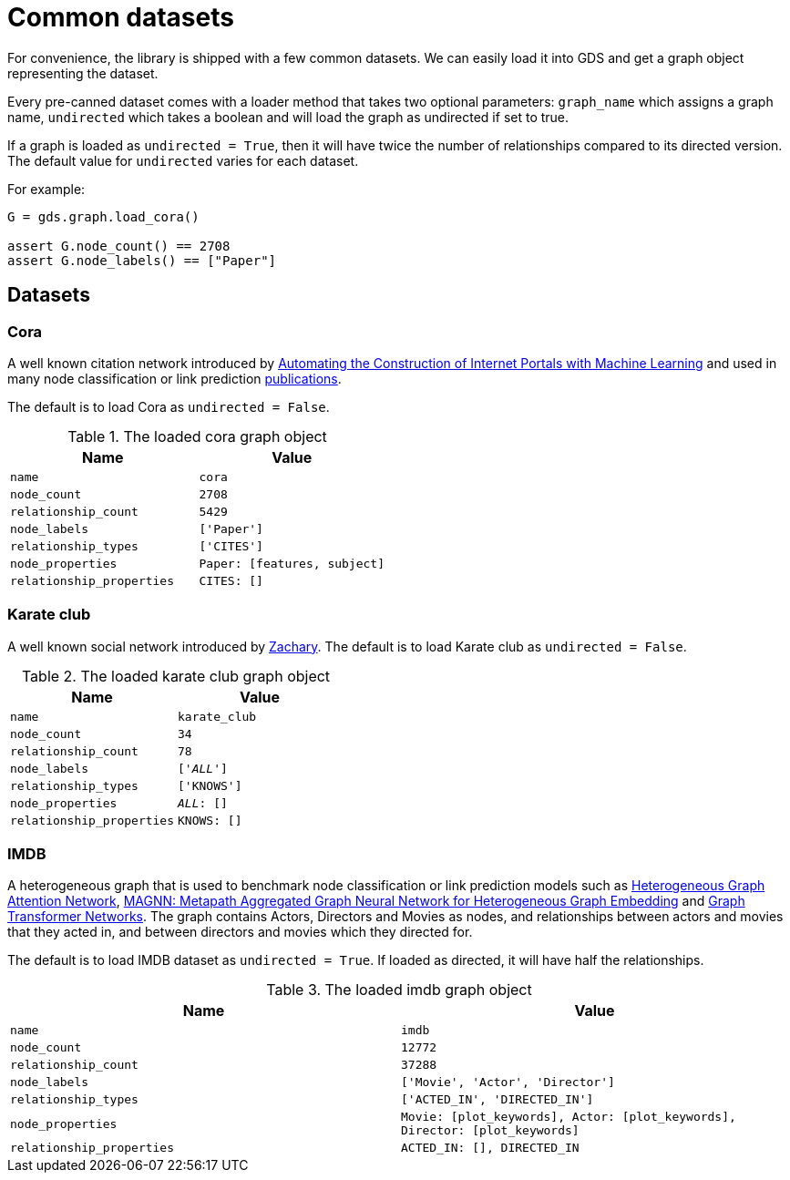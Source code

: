 = Common datasets


For convenience, the library is shipped with a few common datasets.
We can easily load it into GDS and get a graph object representing the dataset.

Every pre-canned dataset comes with a loader method that takes two optional parameters:
`graph_name` which assigns a graph name,
`undirected` which takes a boolean and will load the graph as undirected if set to true.

If a graph is loaded as `undirected = True`, then it will have twice the number of relationships compared to its directed version.
The default value for `undirected` varies for each dataset.

For example:
[source, python]
----
G = gds.graph.load_cora()

assert G.node_count() == 2708
assert G.node_labels() == ["Paper"]
----


== Datasets

=== Cora
A well known citation network introduced by
https://doi.org/10.1023/A:1009953814988[Automating the Construction of Internet Portals with Machine Learning]
and used in many node classification or link prediction https://paperswithcode.com/dataset/cora[publications].

The default is to load Cora as `undirected = False`.

.The loaded cora graph object
[opts="header",cols="3m,3m", role="no-break"]
|===
| Name                    | Value
| name                    | cora
| node_count              | 2708
| relationship_count      | 5429
| node_labels             | ['Paper']
| relationship_types      | ['CITES']
| node_properties         | Paper: [features, subject]
| relationship_properties | CITES: []
|===

=== Karate club
A well known social network introduced by http://konect.cc/networks/ucidata-zachary/[Zachary].
The default is to load Karate club as `undirected = False`.

.The loaded karate club graph object
[opts="header",cols="3m,3m", role="no-break"]
|===
| Name                    | Value
| name                    | karate_club
| node_count              | 34
| relationship_count      | 78
| node_labels             | ['__ALL__']
| relationship_types      | ['KNOWS']
| node_properties         | __ALL__: []
| relationship_properties | KNOWS: []
|===

=== IMDB
A heterogeneous graph that is used to benchmark node classification or link prediction models such as
https://arxiv.org/abs/1903.07293[Heterogeneous Graph Attention Network],
https://arxiv.org/abs/2002.01680[MAGNN: Metapath Aggregated Graph Neural Network for Heterogeneous Graph Embedding] and
https://arxiv.org/abs/1911.06455[Graph Transformer Networks].
The graph contains Actors, Directors and Movies as nodes, and relationships between actors and movies that they acted in,
and between directors and movies which they directed for.

The default is to load IMDB dataset as `undirected = True`. If loaded as directed, it will have half the relationships.

.The loaded imdb graph object
[opts="header",cols="3m,3m", role="no-break"]
|===
| Name                    | Value
| name                    | imdb
| node_count              | 12772
| relationship_count      | 37288
| node_labels             | ['Movie', 'Actor', 'Director']
| relationship_types      | ['ACTED_IN', 'DIRECTED_IN']
| node_properties         | Movie: [plot_keywords], Actor: [plot_keywords], Director: [plot_keywords]
| relationship_properties | ACTED_IN: [], DIRECTED_IN
|===
